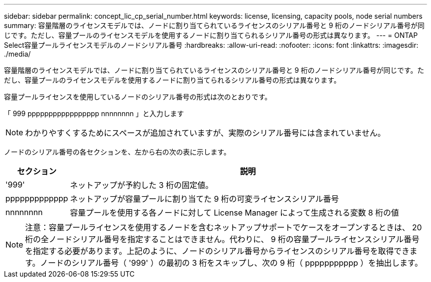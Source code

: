---
sidebar: sidebar 
permalink: concept_lic_cp_serial_number.html 
keywords: license, licensing, capacity pools, node serial numbers 
summary: 容量階層のライセンスモデルでは、ノードに割り当てられているライセンスのシリアル番号と 9 桁のノードシリアル番号が同じです。ただし、容量プールのライセンスモデルを使用するノードに割り当てられるシリアル番号の形式は異なります。 
---
= ONTAP Select容量プールライセンスモデルのノードシリアル番号
:hardbreaks:
:allow-uri-read: 
:nofooter: 
:icons: font
:linkattrs: 
:imagesdir: ./media/


[role="lead"]
容量階層のライセンスモデルでは、ノードに割り当てられているライセンスのシリアル番号と 9 桁のノードシリアル番号が同じです。ただし、容量プールのライセンスモデルを使用するノードに割り当てられるシリアル番号の形式は異なります。

容量プールライセンスを使用しているノードのシリアル番号の形式は次のとおりです。

「 999 ppppppppppppppppp nnnnnnnn 」と入力します


NOTE: わかりやすくするためにスペースが追加されていますが、実際のシリアル番号には含まれていません。

ノードのシリアル番号の各セクションを、左から右の次の表に示します。

[cols="15,85"]
|===
| セクション | 説明 


| '999' | ネットアップが予約した 3 桁の固定値。 


| ppppppppppppp | ネットアップが容量プールに割り当てた 9 桁の可変ライセンスシリアル番号 


| nnnnnnnn | 容量プールを使用する各ノードに対して License Manager によって生成される変数 8 桁の値 
|===

NOTE: 注意：容量プールライセンスを使用するノードを含むネットアップサポートでケースをオープンするときは、 20 桁の全ノードシリアル番号を指定することはできません。代わりに、 9 桁の容量プールライセンスシリアル番号を指定する必要があります。上記のように、ノードのシリアル番号からライセンスのシリアル番号を取得できます。ノードのシリアル番号（ '999' ）の最初の 3 桁をスキップし、次の 9 桁（ ppppppppppp ）を抽出します。
